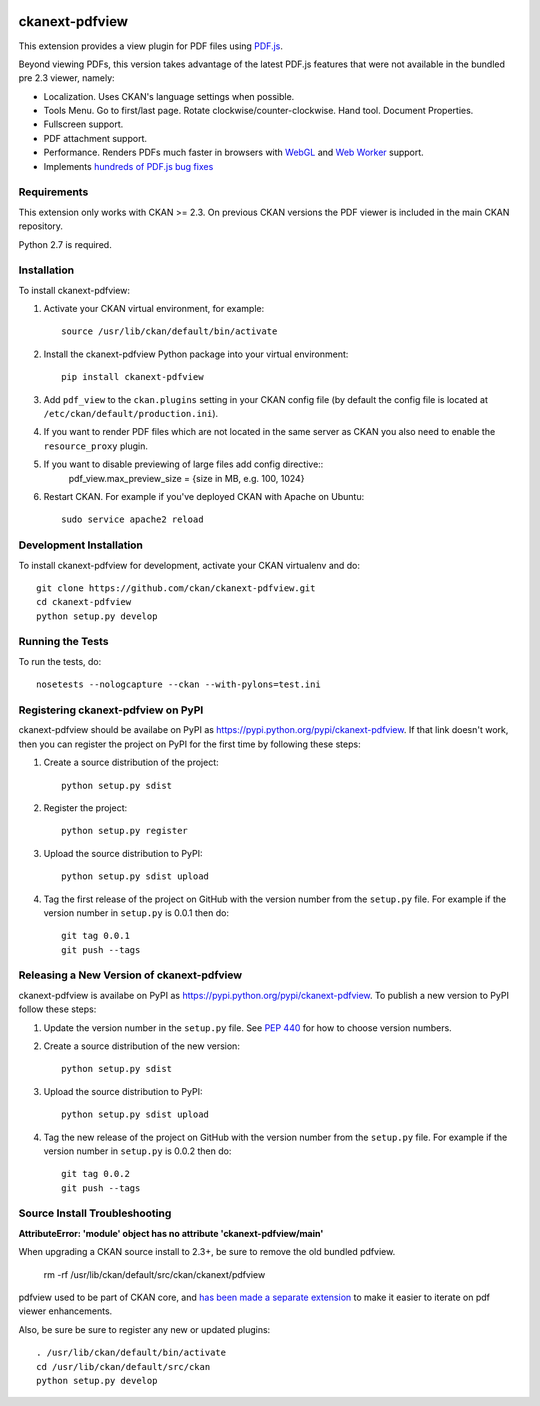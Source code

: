 .. You should enable this project on travis-ci.org and coveralls.io to make
   these badges work. The necessary Travis and Coverage config files have been
   generated for you.

.. image:: https://travis-ci.org/ckan/ckanext-pdfview.svg?branch=master
    :target: https://travis-ci.org/ckan/ckanext-pdfview

.. image:: https://pypip.in/download/ckanext-pdfview/badge.svg
    :target: https://pypi.python.org/pypi//ckanext-pdfview/
    :alt: Downloads

.. image:: https://pypip.in/version/ckanext-pdfview/badge.svg
    :target: https://pypi.python.org/pypi/ckanext-pdfview/
    :alt: Latest Version

.. image:: https://pypip.in/py_versions/ckanext-pdfview/badge.svg
    :target: https://pypi.python.org/pypi/ckanext-pdfview/
    :alt: Supported Python versions

.. image:: https://pypip.in/status/ckanext-pdfview/badge.svg
    :target: https://pypi.python.org/pypi/ckanext-pdfview/
    :alt: Development Status

.. image:: https://pypip.in/license/ckanext-pdfview/badge.svg
    :target: https://pypi.python.org/pypi/ckanext-pdfview/
    :alt: License

===============
ckanext-pdfview
===============

This extension provides a view plugin for PDF files using `PDF.js <https://mozilla.github.io/pdf.js/>`_.

Beyond viewing PDFs, this version takes advantage of the latest PDF.js features that were not available in the bundled pre 2.3 viewer, namely:

* Localization. Uses CKAN's language settings when possible.
* Tools Menu. Go to first/last page. Rotate clockwise/counter-clockwise. Hand tool. Document Properties.
* Fullscreen support.
* PDF attachment support.
* Performance. Renders PDFs much faster in browsers with `WebGL <http://caniuse.com/#feat=webgl>`_ and `Web Worker <http://caniuse.com/#feat=webworkers>`_ support.
* Implements `hundreds of PDF.js bug fixes <https://github.com/mozilla/pdf.js/compare/b996e1b...72cfa36b06f15ce12c6c210c68465a1e4d48c36e>`_

------------
Requirements
------------

This extension only works with CKAN >= 2.3. On previous CKAN versions the PDF
viewer is included in the main CKAN repository.

Python 2.7 is required.


------------
Installation
------------

To install ckanext-pdfview:

1. Activate your CKAN virtual environment, for example::

     source /usr/lib/ckan/default/bin/activate

2. Install the ckanext-pdfview Python package into your virtual environment::

     pip install ckanext-pdfview

3. Add ``pdf_view`` to the ``ckan.plugins`` setting in your CKAN
   config file (by default the config file is located at
   ``/etc/ckan/default/production.ini``).

4. If you want to render PDF files which are not located in the same server as
   CKAN you also need to enable the ``resource_proxy`` plugin.

5. If you want to disable previewing of large files add config directive::
     pdf_view.max_preview_size = {size in MB, e.g. 100, 1024}

6. Restart CKAN. For example if you've deployed CKAN with Apache on Ubuntu::

     sudo service apache2 reload



------------------------
Development Installation
------------------------

To install ckanext-pdfview for development, activate your CKAN virtualenv and
do::

    git clone https://github.com/ckan/ckanext-pdfview.git
    cd ckanext-pdfview
    python setup.py develop


-----------------
Running the Tests
-----------------

To run the tests, do::

    nosetests --nologcapture --ckan --with-pylons=test.ini


-----------------------------------
Registering ckanext-pdfview on PyPI
-----------------------------------

ckanext-pdfview should be availabe on PyPI as
https://pypi.python.org/pypi/ckanext-pdfview. If that link doesn't work, then
you can register the project on PyPI for the first time by following these
steps:

1. Create a source distribution of the project::

     python setup.py sdist

2. Register the project::

     python setup.py register

3. Upload the source distribution to PyPI::

     python setup.py sdist upload

4. Tag the first release of the project on GitHub with the version number from
   the ``setup.py`` file. For example if the version number in ``setup.py`` is
   0.0.1 then do::

       git tag 0.0.1
       git push --tags


------------------------------------------
Releasing a New Version of ckanext-pdfview
------------------------------------------

ckanext-pdfview is availabe on PyPI as https://pypi.python.org/pypi/ckanext-pdfview.
To publish a new version to PyPI follow these steps:

1. Update the version number in the ``setup.py`` file.
   See `PEP 440 <http://legacy.python.org/dev/peps/pep-0440/#public-version-identifiers>`_
   for how to choose version numbers.

2. Create a source distribution of the new version::

     python setup.py sdist

3. Upload the source distribution to PyPI::

     python setup.py sdist upload

4. Tag the new release of the project on GitHub with the version number from
   the ``setup.py`` file. For example if the version number in ``setup.py`` is
   0.0.2 then do::

       git tag 0.0.2
       git push --tags


------------------------------
Source Install Troubleshooting
------------------------------

**AttributeError: 'module' object has no attribute 'ckanext-pdfview/main'**

When upgrading a CKAN source install to 2.3+, be sure to remove the old bundled pdfview.

       rm -rf /usr/lib/ckan/default/src/ckan/ckanext/pdfview

pdfview used to be part of CKAN core, and `has been made a separate extension <https://github.com/ckan/ckan/pull/2270>`_ to make it easier to iterate on pdf viewer enhancements.

Also, be sure be sure to register any new or updated plugins::

       . /usr/lib/ckan/default/bin/activate
       cd /usr/lib/ckan/default/src/ckan
       python setup.py develop
